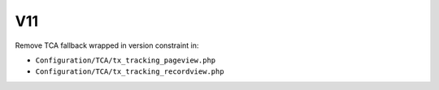 V11
===

Remove TCA fallback wrapped in version constraint in:

- ``Configuration/TCA/tx_tracking_pageview.php``

- ``Configuration/TCA/tx_tracking_recordview.php``
